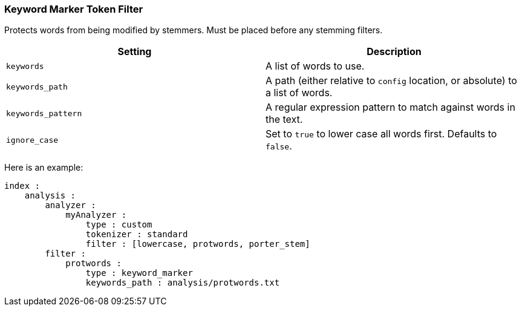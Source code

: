 [[analysis-keyword-marker-tokenfilter]]
=== Keyword Marker Token Filter

Protects words from being modified by stemmers. Must be placed before
any stemming filters.

[cols="<,<",options="header",]
|=======================================================================
|Setting |Description
|`keywords` |A list of words to use.

|`keywords_path` |A path (either relative to `config` location, or
absolute) to a list of words.

|`keywords_pattern` |A regular expression pattern to match against words
in the text.

|`ignore_case` |Set to `true` to lower case all words first. Defaults to
`false`.
|=======================================================================

Here is an example:

[source,js]
--------------------------------------------------
index :
    analysis :
        analyzer :
            myAnalyzer :
                type : custom
                tokenizer : standard
                filter : [lowercase, protwords, porter_stem]    
        filter :
            protwords :
                type : keyword_marker
                keywords_path : analysis/protwords.txt
--------------------------------------------------
